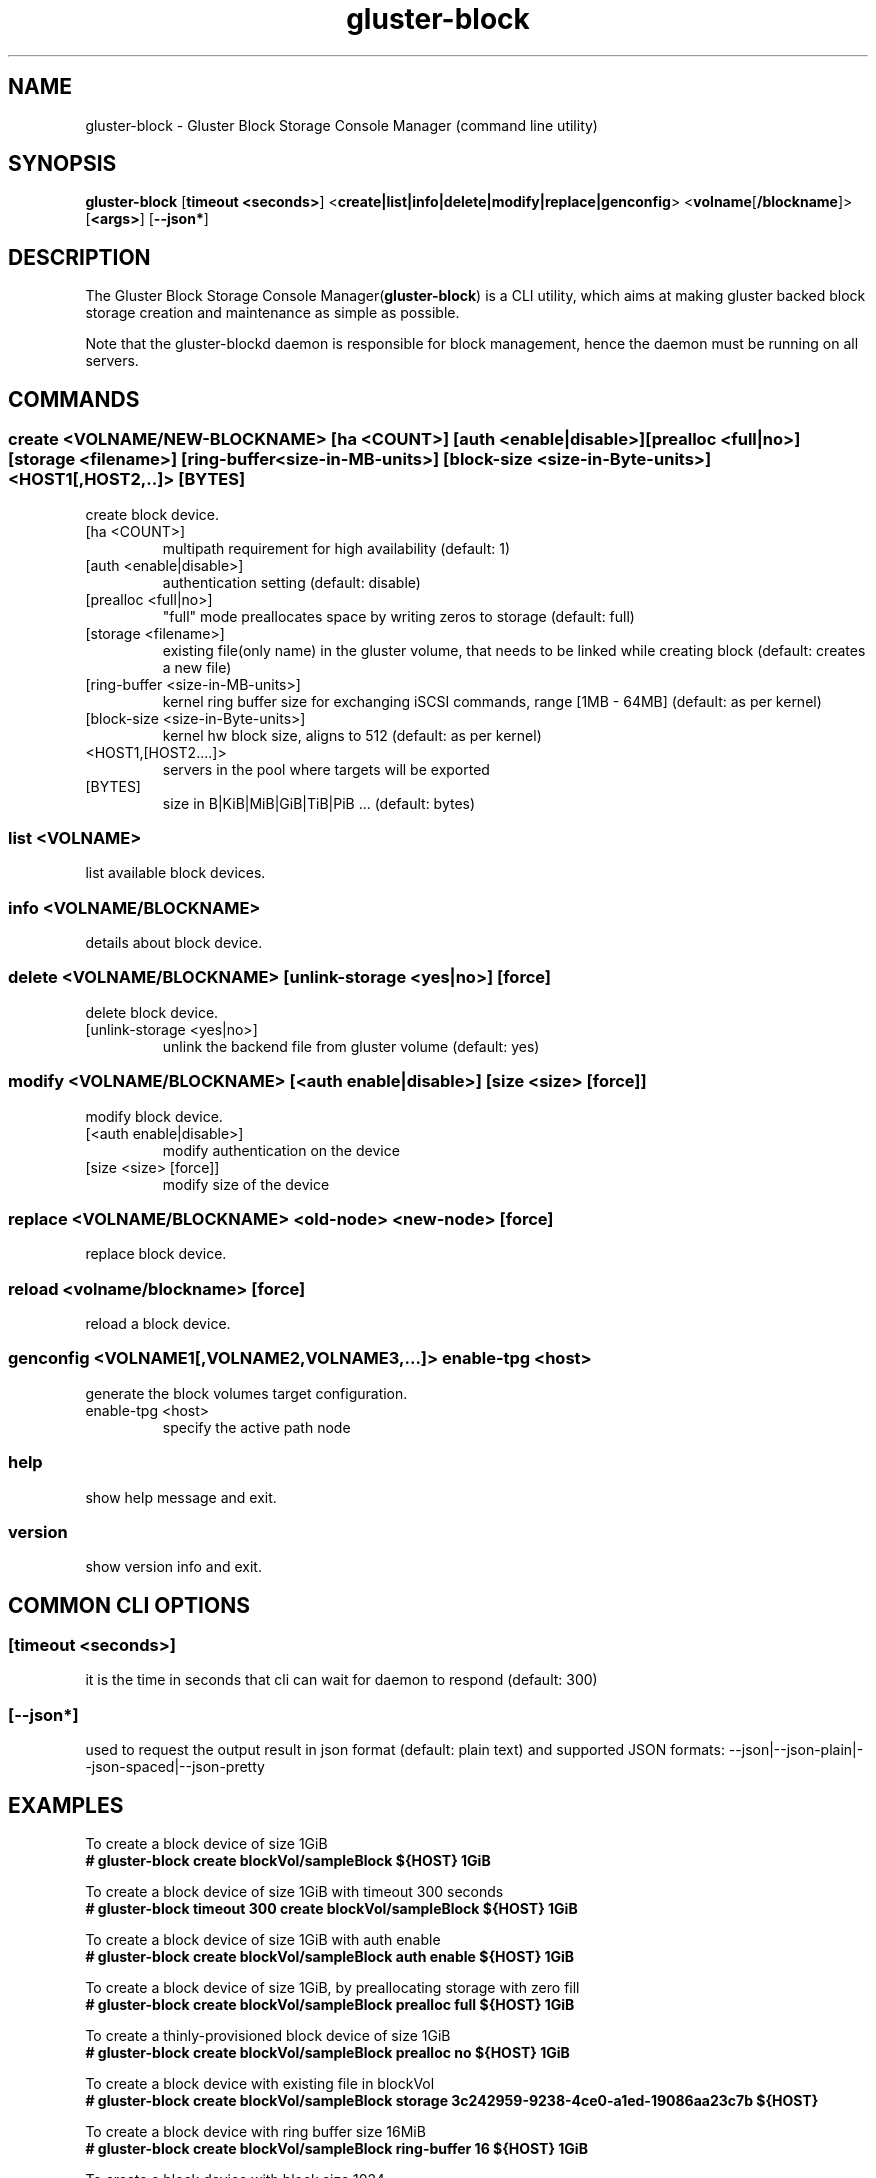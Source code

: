 .TH gluster-block 8 "command line utility" " 26 Feb 2017" "Red Hat, Inc."
.PP


.SH NAME
gluster-block - Gluster Block Storage Console Manager (command line utility)
.PP


.SH SYNOPSIS
.B gluster-block
[\fBtimeout <seconds>\fR]
<\fBcreate|list|info|delete|modify|replace|genconfig\fR>
<\fBvolname\fR[\fB/blockname\fR]>
[\fB<args>\fR]
[\fB--json*\fR]
.PP


.SH DESCRIPTION
The Gluster Block Storage Console Manager(\fBgluster-block\fR) is a CLI utility, which aims at making gluster backed block storage creation and maintenance as simple as possible.

Note that the gluster-blockd daemon is responsible for block management, hence the daemon must be running on all servers.
.PP


.SH COMMANDS
.SS
\fBcreate\fR <VOLNAME/NEW-BLOCKNAME> [ha <COUNT>] [auth <enable|disable>] [prealloc <full|no>] [storage <filename>] [ring-buffer <size-in-MB-units>] [block-size <size-in-Byte-units>] <HOST1[,HOST2,..]> [BYTES]
create block device.
.TP
[ha <COUNT>]
multipath requirement for high availability (default: 1)
.TP
[auth <enable|disable>]
authentication setting (default: disable)
.TP
[prealloc <full|no>]
"full" mode preallocates space by writing zeros to storage (default: full)
.TP
[storage <filename>]
existing file(only name) in the gluster volume, that needs to be linked while creating block (default: creates a new file)
.TP
[ring-buffer <size-in-MB-units>]
kernel ring buffer size for exchanging iSCSI commands, range [1MB - 64MB] (default: as per kernel)
.TP
[block-size <size-in-Byte-units>]
kernel hw block size, aligns to 512 (default: as per kernel)
.TP
<HOST1,[HOST2....]>
servers in the pool where targets will be exported
.TP
[BYTES]
size in B|KiB|MiB|GiB|TiB|PiB ... (default: bytes)
.PP

.SS
\fBlist\fR <VOLNAME>
list available block devices.
.PP

.SS
\fBinfo\fR <VOLNAME/BLOCKNAME>
details about block device.
.PP

.SS
\fBdelete\fR <VOLNAME/BLOCKNAME> [unlink-storage <yes|no>] [force]
delete block device.
.TP
[unlink-storage <yes|no>]
unlink the backend file from gluster volume (default: yes)
.PP

.SS
\fBmodify\fR <VOLNAME/BLOCKNAME> [<auth enable|disable>] [size <size> [force]]
modify block device.
.TP
[<auth enable|disable>]
modify authentication on the device
.TP
[size <size> [force]]
modify size of the device
.PP

.SS
\fBreplace\fR <VOLNAME/BLOCKNAME> <old-node> <new-node> [force]
replace block device.
.PP

.SS
\fBreload\fR <volname/blockname> [force]
reload a block device.
.PP

.SS
\fBgenconfig\fR <VOLNAME1[,VOLNAME2,VOLNAME3,...]> enable-tpg <host>
generate the block volumes target configuration.
.TP
enable-tpg <host>
specify the active path node
.PP

.SS
.BR help
show help message and exit.
.PP

.SS
.BR version
show version info and exit.
.PP

.SH COMMON CLI OPTIONS
.SS
[\fBtimeout <seconds>\fR]
it is the time in seconds that cli can wait for daemon to respond (default: 300)
.PP

.SS
[\fB--json*\fR]
used to request the output result in json format (default: plain text) and supported JSON formats: --json|--json-plain|--json-spaced|--json-pretty
.PP

.SH EXAMPLES
.nf
To create a block device of size 1GiB
.B # gluster-block create blockVol/sampleBlock ${HOST} 1GiB

To create a block device of size 1GiB with timeout 300 seconds
.B # gluster-block timeout 300 create blockVol/sampleBlock ${HOST} 1GiB

To create a block device of size 1GiB with auth enable
.B # gluster-block create blockVol/sampleBlock auth enable ${HOST} 1GiB

To create a block device of size 1GiB, by preallocating storage with zero fill
.B # gluster-block create blockVol/sampleBlock prealloc full ${HOST} 1GiB

To create a thinly-provisioned block device of size 1GiB
.B # gluster-block create blockVol/sampleBlock prealloc no ${HOST} 1GiB

To create a block device with existing file in blockVol
.B # gluster-block create blockVol/sampleBlock storage 3c242959-9238-4ce0-a1ed-19086aa23c7b ${HOST}

To create a block device with ring buffer size 16MiB
.B # gluster-block create blockVol/sampleBlock ring-buffer 16 ${HOST} 1GiB

To create a block device with block size 1024
.B # gluster-block create blockVol/sampleBlock block-size 1024 ${HOST} 1GiB

To create a block device of size 1GiB with multi-path(replica) 3
.B # gluster-block create blockVol/sampleBlock ha 3 ${HOST1},${HOST2},${HOST3} 1GiB

To create a block device of size 1GiB and expect response in json format
.B # gluster-block create blockVol/sampleBlock ${HOST} 1GiB --json

To disable auth on a block device
.B # gluster-block modify blockVol/sampleBlock auth disable

To enable auth on a block device
.B # gluster-block modify blockVol/sampleBlock auth enable

To resize an existing block device sampleBlock of size 1GiB to new size 2GiB
.B # gluster-block modify blockVol/sampleBlock size 2GiB

To list available block devices
.B # gluster-block list blockVol

To get details of a block device
.B # gluster-block info blockVol/sampleBlock

To delete a block device
.B # gluster-block delete blockVol/sampleBlock

To delete a block device, but let backend file persist in blockVol(for later use)
.B # gluster-block delete blockVol/sampleBlock unlink-storage no

To replace a block device from ${NODE1} to ${NODE2}
.B # gluster-block replace blockVol/sampleBlock ${NODE1} ${NODE2}

To reload a block device in all the HA nodes
.B # gluster-block reload blockVol/sampleBlock

To simply generate the block volumes target configuration.
.B # gluster-block genconfig blockVol1[,blockVol2,blockVol3,...] enable-tpg ${HOST} | tee new_saveconfig.json

To generate the block volumes target configuration and load it
.B # mv /etc/target/saveconfig.json /etc/target/saveconfig.json.bak
.B # gluster-block genconfig blockVol1[,blockVol2,blockVol3,...] enable-tpg ${HOST} | tee /etc/target/saveconfig.json
.B # systemctl restart gluster-blockd tcmu-runner
.fi
.PP

.SH FILES
/var/log/gluster-block/*
.br
/var/run/gluster-block.socket
.br
/var/run/gluster-block.lock
.br
/etc/sysconfig/gluster-blockd
.br
/etc/logrotate.d/gluster-block
.PP


.SH REPORTING BUGS
Report bugs via gluster-devel <gluster-devel@gluster.org
.br
or <https://github.com/gluster/gluster-block/issues>


.SH AUTHOR
Prasanna Kumar Kalever <prasanna.kalever@redhat.com>

.SH THANKS
Vijay Bellur <vbellur@redhat.com>
.br
Pranith Kumar Karampuri <pkarampu@redhat.com>



.SH SEE ALSO
.nf
\fBgluster-blockd\fR(8), \fBtargetcli\fR(8), \fBtcmu-runner\fR(8), \fBglusterfs\fR(8), \fBglusterd\fR(8), \fBgluster\fR(8)
.fi
.PP


.SH COPYRIGHT
.nf
Copyright (c) 2016 Red Hat, Inc. <http://www.redhat.com>
.PP
